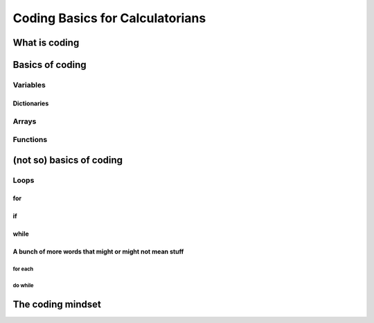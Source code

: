 Coding Basics for Calculatorians
================================

What is coding
--------------

Basics of coding
----------------

Variables
~~~~~~~~~

.. _dictionary:
Dictionaries
^^^^^^^^^^^^

.. _array:
Arrays
~~~~~~

Functions
~~~~~~~~~

(not so) basics of coding
-------------------------

Loops
~~~~~

for
^^^

if
^^

while
^^^^^

A bunch of more words that might or might not mean stuff
^^^^^^^^^^^^^^^^^^^^^^^^^^^^^^^^^^^^^^^^^^^^^^^^^^^^^^^^

for each
++++++++

do while
++++++++

The coding mindset
------------------
